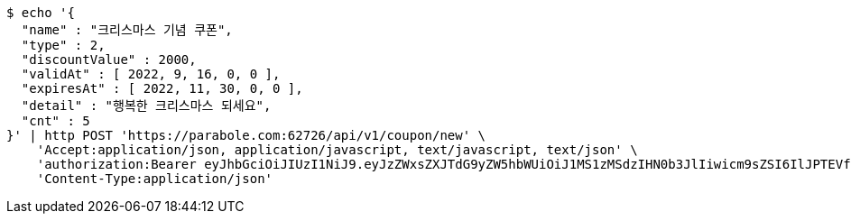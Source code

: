[source,bash]
----
$ echo '{
  "name" : "크리스마스 기념 쿠폰",
  "type" : 2,
  "discountValue" : 2000,
  "validAt" : [ 2022, 9, 16, 0, 0 ],
  "expiresAt" : [ 2022, 11, 30, 0, 0 ],
  "detail" : "행복한 크리스마스 되세요",
  "cnt" : 5
}' | http POST 'https://parabole.com:62726/api/v1/coupon/new' \
    'Accept:application/json, application/javascript, text/javascript, text/json' \
    'authorization:Bearer eyJhbGciOiJIUzI1NiJ9.eyJzZWxsZXJTdG9yZW5hbWUiOiJ1MS1zMSdzIHN0b3JlIiwicm9sZSI6IlJPTEVfU0VMTEVSIiwic2VsbGVySWQiOjEsInBob25lIjoiMDEwNTc3ODUwMjMiLCJuaWNrbmFtZSI6InRlc3QiLCJ1c2VySWQiOjEsImVtYWlsIjoidGVzdEB0ZXN0LmNvbSIsInVzZXJuYW1lIjoidGVzdCIsImlhdCI6MTY2ODQxMDU2NywiZXhwIjoxNjY4NDk2OTY3fQ.NpkbdyK-cLAeFlSX32LjAiyNXIP0ZgaLGuWJyZbuCvg' \
    'Content-Type:application/json'
----
